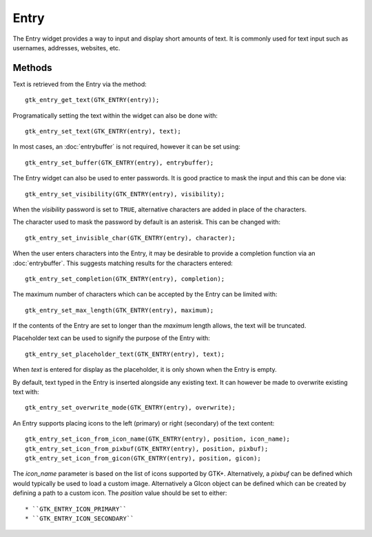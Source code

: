 Entry
=====
The Entry widget provides a way to input and display short amounts of text. It is commonly used for text input such as usernames, addresses, websites, etc.

=======
Methods
=======
Text is retrieved from the Entry via the method::

  gtk_entry_get_text(GTK_ENTRY(entry));

Programatically setting the text within the widget can also be done with::

  gtk_entry_set_text(GTK_ENTRY(entry), text);

In most cases, an :doc:`entrybuffer` is not required, however it can be set using::

  gtk_entry_set_buffer(GTK_ENTRY(entry), entrybuffer);

The Entry widget can also be used to enter passwords. It is good practice to mask the input and this can be done via::

  gtk_entry_set_visibility(GTK_ENTRY(entry), visibility);

When the *visibility* password is set to ``TRUE``, alternative characters are added in place of the characters.

The character used to mask the password by default is an asterisk. This can be changed with::

  gtk_entry_set_invisible_char(GTK_ENTRY(entry), character);

When the user enters characters into the Entry, it may be desirable to provide a completion function via an :doc:`entrybuffer`. This suggests matching results for the characters entered::

  gtk_entry_set_completion(GTK_ENTRY(entry), completion);

The maximum number of characters which can be accepted by the Entry can be limited with::

  gtk_entry_set_max_length(GTK_ENTRY(entry), maximum);

If the contents of the Entry are set to longer than the *maximum* length allows, the text will be truncated.

Placeholder text can be used to signify the purpose of the Entry with::

  gtk_entry_set_placeholder_text(GTK_ENTRY(entry), text);

When *text* is entered for display as the placeholder, it is only shown when the Entry is empty.

By default, text typed in the Entry is inserted alongside any existing text. It can however be made to overwrite existing text with::

  gtk_entry_set_overwrite_mode(GTK_ENTRY(entry), overwrite);

An Entry supports placing icons to the left (primary) or right (secondary) of the text content::

  gtk_entry_set_icon_from_icon_name(GTK_ENTRY(entry), position, icon_name);
  gtk_entry_set_icon_from_pixbuf(GTK_ENTRY(entry), position, pixbuf);
  gtk_entry_set_icon_from_gicon(GTK_ENTRY(entry), position, gicon);

The *icon_name* parameter is based on the list of icons supported by GTK+. Alternatively, a *pixbuf* can be defined which would typically be used to load a custom image. Alternatively a GIcon object can be defined which can be created by defining a path to a custom icon. The *position* value should be set to either::

* ``GTK_ENTRY_ICON_PRIMARY``
* ``GTK_ENTRY_ICON_SECONDARY``
